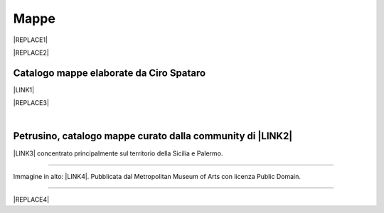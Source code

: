 
.. _h567c226a6d3e24782924c352d1e255:

Mappe
*****


|REPLACE1|


|REPLACE2|

.. _h731718451137537a2d1f10425f4ef8:

Catalogo mappe elaborate da Ciro Spataro
========================================

\ |LINK1|\ 

|REPLACE3|

|

.. _h5844731680111133f685075e6dd19:

Petrusino, catalogo mappe curato dalla community di \ |LINK2|\ 
===============================================================

\ |IMG1|\  \ |LINK3|\  concentrato principalmente sul territorio della Sicilia e Palermo.

--------

Immagine in alto: \ |LINK4|\ . Pubblicata dal Metropolitan Museum of Arts con licenza Public Domain.

--------


|REPLACE4|


.. bottom of content


.. |REPLACE1| raw:: html

    <img src="https://collectionapi.metmuseum.org/api/collection/v1/iiif/414808/775836/main-image" width="400" />
.. |REPLACE2| raw:: html

    <table width="144" height="135" style="height: 135px; float: left;">
    <tbody>
    <tr>
    <td style="width: 134px;"><img src="https://collectionapi.metmuseum.org/api/collection/v1/iiif/414808/775836/main-image" alt="" width="299" height="400" /></td>
    </tr>
    <tr>
    <td style="width: 134px;">Immagine:&nbsp;<a href="https://www.metmuseum.org/art/collection/search/414808" target="_blank" rel="noopener">Plan of the City of Rome. Part 6 with the Aurelian city wall, the Porta Portuensis (Ostiensis?) and the Sepulcre of Caius Cestius</a>. Pubblicata dal Metropolitan Museum of Arts con licenza Public Domain.</td>
    </tr>
    </tbody>
    </table>
    <p></p>
    <p></p>
.. |REPLACE3| raw:: html

    <iframe width="100%" height="2000px" frameBorder="0" src="https://cirospat.github.io/maps"></iframe>
.. |REPLACE4| raw:: html

    <script id="dsq-count-scr" src="//guida-readthedocs.disqus.com/count.js" async></script>
    
    <div id="disqus_thread"></div>
    <script>
    
    /**
    *  RECOMMENDED CONFIGURATION VARIABLES: EDIT AND UNCOMMENT THE SECTION BELOW TO INSERT DYNAMIC VALUES FROM YOUR PLATFORM OR CMS.
    *  LEARN WHY DEFINING THESE VARIABLES IS IMPORTANT: https://disqus.com/admin/universalcode/#configuration-variables*/
    /*
    
    var disqus_config = function () {
    this.page.url = PAGE_URL;  // Replace PAGE_URL with your page's canonical URL variable
    this.page.identifier = PAGE_IDENTIFIER; // Replace PAGE_IDENTIFIER with your page's unique identifier variable
    };
    */
    (function() { // DON'T EDIT BELOW THIS LINE
    var d = document, s = d.createElement('script');
    s.src = 'https://guida-readthedocs.disqus.com/embed.js';
    s.setAttribute('data-timestamp', +new Date());
    (d.head || d.body).appendChild(s);
    })();
    </script>
    <noscript>Please enable JavaScript to view the <a href="https://disqus.com/?ref_noscript">comments powered by Disqus.</a></noscript>

.. |LINK1| raw:: html

    <a href="https://cirospat.github.io/maps" target="_blank">Catalogo</a>

.. |LINK2| raw:: html

    <a href="http://opendatasicilia.it" target="_blank">Opendatasicilia</a>

.. |LINK3| raw:: html

    <a href="http://petrusino.opendatasicilia.it/" target="_blank">Catalogo mappe di Petrusino</a>

.. |LINK4| raw:: html

    <a href="https://www.metmuseum.org/art/collection/search/414808" target="_blank">Plan of the City of Rome. Part 6 with the Aurelian city wall, the Porta Portuensis (Ostiensis?) and the Sepulcre of Caius Cestius</a>


.. |IMG1| image:: static/mappe_1.png
   :height: 36 px
   :width: 38 px
